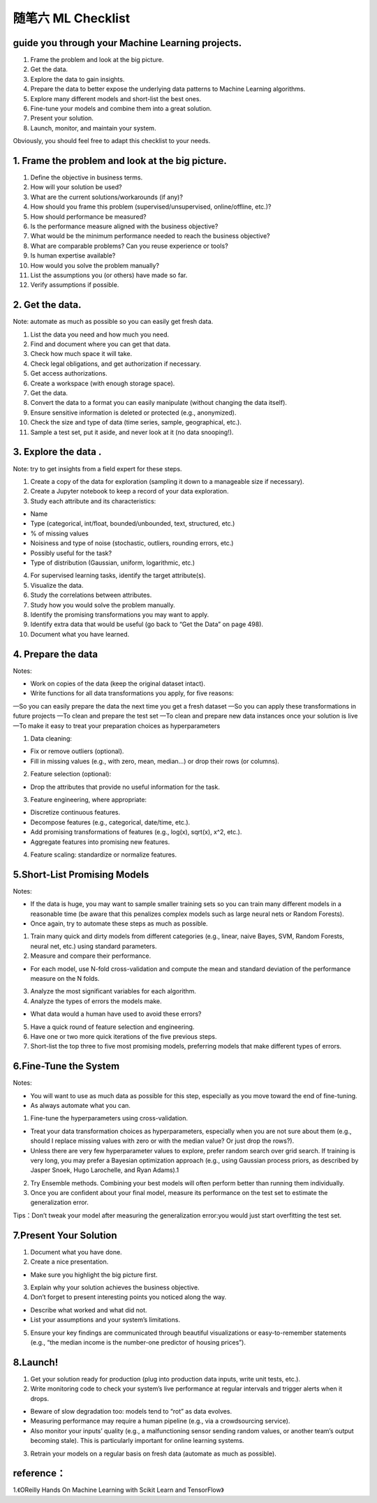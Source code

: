 随笔六 ML Checklist
======================

guide you through your Machine Learning projects.
-----------------------------------------------------------------------------------------------------

1. Frame the problem and look at the big picture.
2. Get the data.
3. Explore the data to gain insights.
4. Prepare the data to better expose the underlying data patterns to Machine Learning algorithms.
5. Explore many different models and short-list the best ones.
6. Fine-tune your models and combine them into a great solution.
7. Present your solution.
8. Launch, monitor, and maintain your system.

Obviously, you should feel free to adapt this checklist to your needs.

1. Frame the problem and look at the big picture.
-----------------------------------------------------------------------------------------------------

1. Define the objective in business terms.
2. How will your solution be used?
3. What are the current solutions/workarounds (if any)?
4. How should you frame this problem (supervised/unsupervised, online/offline, etc.)?
5. How should performance be measured?
6. Is the performance measure aligned with the business objective?
7. What would be the minimum performance needed to reach the business objective?
8. What are comparable problems? Can you reuse experience or tools?
9. Is human expertise available?
10. How would you solve the problem manually?
11. List the assumptions you (or others) have made so far.
12. Verify assumptions if possible.

2. Get the data.
-----------------------------------------------------------------------------------------------------

Note: automate as much as possible so you can easily get fresh data.

1. List the data you need and how much you need.
2. Find and document where you can get that data.
3. Check how much space it will take.
4. Check legal obligations, and get authorization if necessary.
5. Get access authorizations.
6. Create a workspace (with enough storage space).
7. Get the data.
8. Convert the data to a format you can easily manipulate (without changing the data itself).
9. Ensure sensitive information is deleted or protected (e.g., anonymized).
10. Check the size and type of data (time series, sample, geographical, etc.).
11. Sample a test set, put it aside, and never look at it (no data snooping!).

3. Explore the data .
-----------------------------------------------------------------------------------------------------

Note: try to get insights from a field expert for these steps.

1. Create a copy of the data for exploration (sampling it down to a manageable size if necessary).
2. Create a Jupyter notebook to keep a record of your data exploration.
3. Study each attribute and its characteristics:

• Name
• Type (categorical, int/float, bounded/unbounded, text, structured, etc.)
• % of missing values
• Noisiness and type of noise (stochastic, outliers, rounding errors, etc.)
• Possibly useful for the task?
• Type of distribution (Gaussian, uniform, logarithmic, etc.)

4. For supervised learning tasks, identify the target attribute(s).
5. Visualize the data.
6. Study the correlations between attributes.
7. Study how you would solve the problem manually.
8. Identify the promising transformations you may want to apply.
9. Identify extra data that would be useful (go back to “Get the Data” on page 498).
10. Document what you have learned.

4. Prepare the data
-----------------------------------------------------------------------------------------------------

Notes:

• Work on copies of the data (keep the original dataset intact).
• Write functions for all data transformations you apply, for five reasons:

—So you can easily prepare the data the next time you get a fresh dataset
—So you can apply these transformations in future projects
—To clean and prepare the test set
—To clean and prepare new data instances once your solution is live
—To make it easy to treat your preparation choices as hyperparameters

1. Data cleaning:

• Fix or remove outliers (optional).
• Fill in missing values (e.g., with zero, mean, median…) or drop their rows (or columns).

2. Feature selection (optional):

• Drop the attributes that provide no useful information for the task.

3. Feature engineering, where appropriate:

• Discretize continuous features.
• Decompose features (e.g., categorical, date/time, etc.).
• Add promising transformations of features (e.g., log(x), sqrt(x), x^2, etc.).
• Aggregate features into promising new features.

4. Feature scaling: standardize or normalize features.

5.Short-List Promising Models
-----------------------------------------------------------------------------------------------------

Notes:

• If the data is huge, you may want to sample smaller training sets so you can train many different models in a reasonable time (be aware that this penalizes complex models such as large neural nets or Random Forests).
• Once again, try to automate these steps as much as possible.

1. Train many quick and dirty models from different categories (e.g., linear, naive Bayes, SVM, Random Forests, neural net, etc.) using standard parameters.
2. Measure and compare their performance.

• For each model, use N-fold cross-validation and compute the mean and standard deviation of the performance measure on the N folds.

3. Analyze the most significant variables for each algorithm.
4. Analyze the types of errors the models make.

• What data would a human have used to avoid these errors?

5. Have a quick round of feature selection and engineering.
6. Have one or two more quick iterations of the five previous steps.
7. Short-list the top three to five most promising models, preferring models that make different types of errors.

6.Fine-Tune the System
-----------------------------------------------------------------------------------------------------

Notes:

• You will want to use as much data as possible for this step, especially as you move toward the end of fine-tuning.
• As always automate what you can.

1. Fine-tune the hyperparameters using cross-validation.

• Treat your data transformation choices as hyperparameters, especially when you are not sure about them (e.g., should I replace missing values with zero or with the median value? Or just drop the rows?).
• Unless there are very few hyperparameter values to explore, prefer random search over grid search. If training is very long, you may prefer a Bayesian optimization approach (e.g., using Gaussian process priors, as described by Jasper Snoek, Hugo Larochelle, and Ryan Adams).1

2. Try Ensemble methods. Combining your best models will often perform better than running them individually.
3. Once you are confident about your final model, measure its performance on the test set to estimate the generalization error.

Tips：Don’t tweak your model after measuring the generalization error:you would just start overfitting the test set.

7.Present Your Solution
-----------------------------------------------------------------------------------------------------

1. Document what you have done.
2. Create a nice presentation.

• Make sure you highlight the big picture first.

3. Explain why your solution achieves the business objective.
4. Don’t forget to present interesting points you noticed along the way.

• Describe what worked and what did not.
• List your assumptions and your system’s limitations.

5. Ensure your key findings are communicated through beautiful visualizations or easy-to-remember statements (e.g., “the median income is the number-one predictor of housing prices”).

8.Launch!
-----------------------------------------------------------------------------------------------------

1. Get your solution ready for production (plug into production data inputs, write unit tests, etc.).
2. Write monitoring code to check your system’s live performance at regular intervals and trigger alerts when it drops.

• Beware of slow degradation too: models tend to “rot” as data evolves.
• Measuring performance may require a human pipeline (e.g., via a crowdsourcing service).
• Also monitor your inputs’ quality (e.g., a malfunctioning sensor sending random values, or another team’s output becoming stale). This is particularly important for online learning systems.

3. Retrain your models on a regular basis on fresh data (automate as much as possible).

reference：
-----------------------------------------------------------------------------------------------------

1.《OReilly Hands On Machine Learning with Scikit Learn and TensorFlow》

